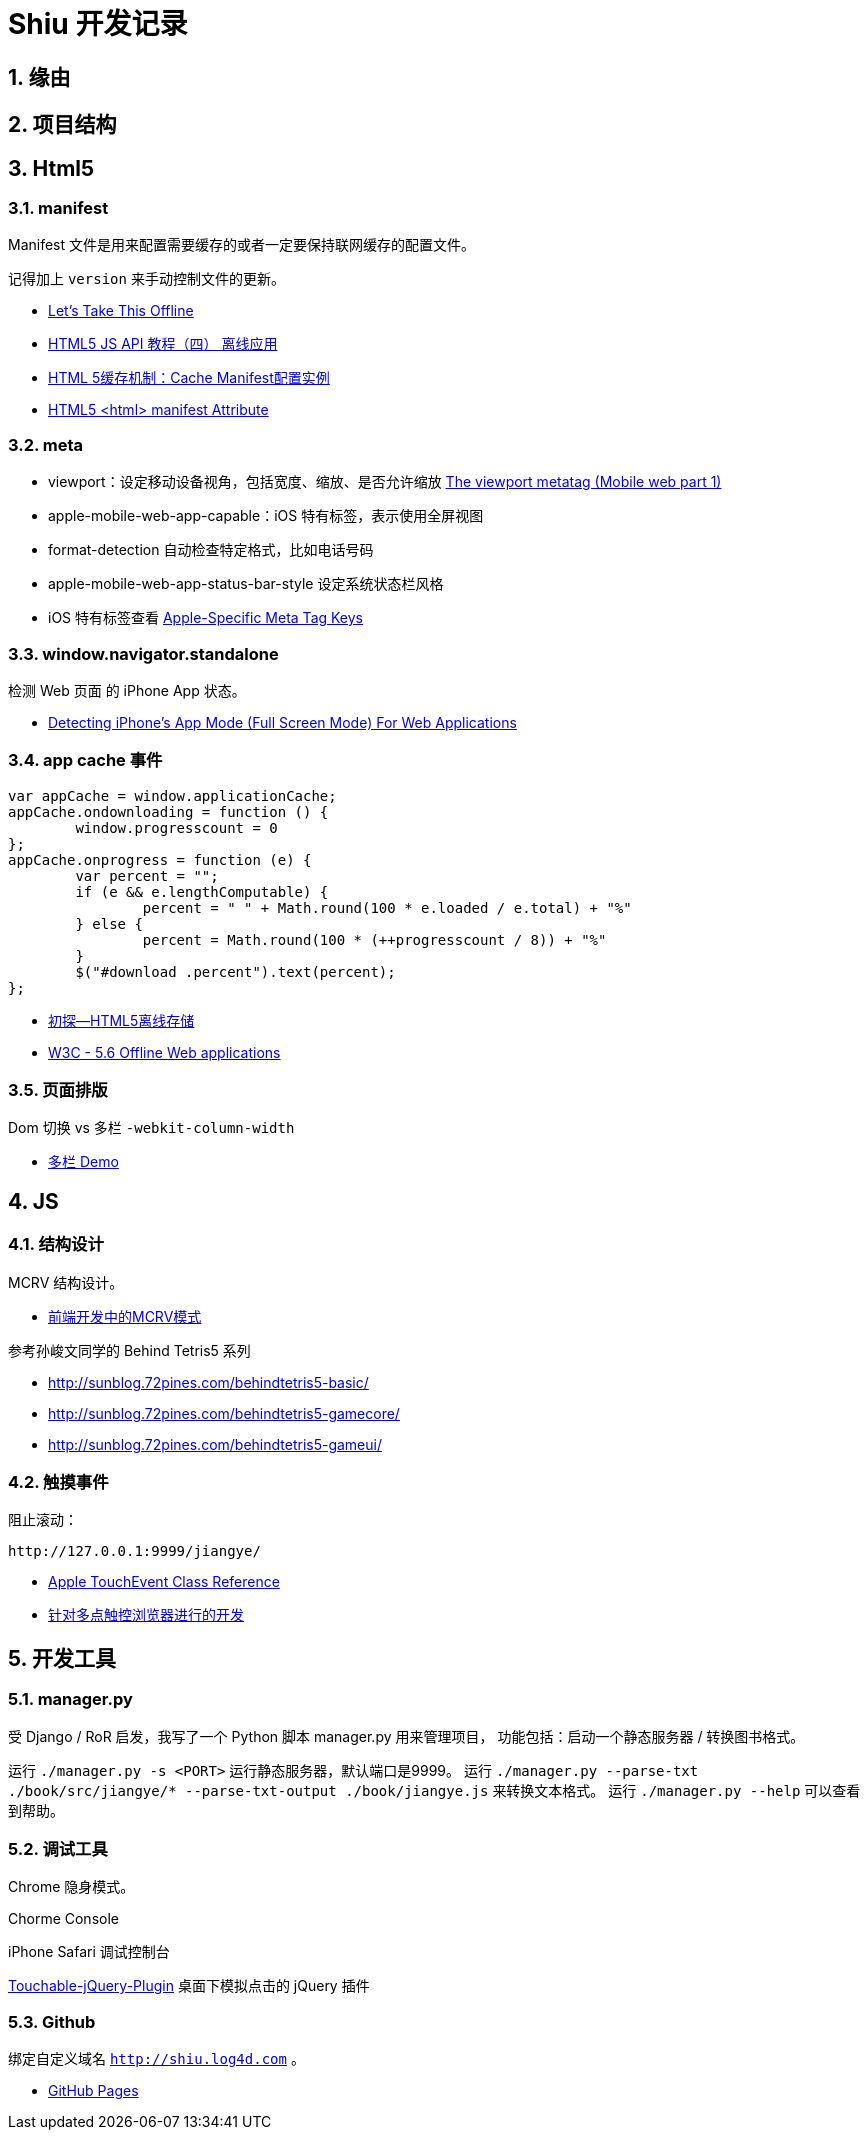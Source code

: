 = Shiu 开发记录 =

:author: alswl
:email: alswlx@gmail.com
:toc:
:numbered:

== 缘由 ==

== 项目结构 ==

== Html5 ==

=== manifest ===

Manifest 文件是用来配置需要缓存的或者一定要保持联网缓存的配置文件。

记得加上 `version` 来手动控制文件的更新。

----
----

* http://diveintohtml5.info/offline.html[Let’s Take This Offline]
* http://www.mhtml5.com/resources/html5-js-api-教程（四）-离线应用[HTML5 JS API 教程（四） 离线应用]
* http://developer.51cto.com/art/201009/227513.htm[HTML 5缓存机制：Cache Manifest配置实例]
* http://www.w3schools.com/html5/att_html_manifest.asp[HTML5 <html> manifest Attribute]

=== meta ===

* viewport：设定移动设备视角，包括宽度、缩放、是否允许缩放
http://davidbcalhoun.com/2010/viewport-metatag[The viewport metatag (Mobile web part 1)]
* apple-mobile-web-app-capable：iOS 特有标签，表示使用全屏视图
* format-detection 自动检查特定格式，比如电话号码
* apple-mobile-web-app-status-bar-style 设定系统状态栏风格
* iOS 特有标签查看
http://developer.apple.com/library/safari/#documentation/appleapplications/reference/SafariHTMLRef/Articles/MetaTags.html[Apple-Specific Meta Tag Keys]

=== window.navigator.standalone ===

检测 Web 页面 的 iPhone App 状态。

* http://www.bennadel.com/blog/1950-Detecting-iPhone-s-App-Mode-Full-Screen-Mode-For-Web-Applications.htm[Detecting iPhone's App Mode (Full Screen Mode) For Web Applications]

=== app cache 事件 ===

----
var appCache = window.applicationCache;
appCache.ondownloading = function () {
	window.progresscount = 0
};
appCache.onprogress = function (e) {
	var percent = "";
	if (e && e.lengthComputable) {
		percent = " " + Math.round(100 * e.loaded / e.total) + "%"
	} else {
		percent = Math.round(100 * (++progresscount / 8)) + "%"
	}
	$("#download .percent").text(percent);
};
----

* http://handyxuefeng.blog.163.com/blog/static/45452172201111414317216/[初探--HTML5离线存储]
* http://www.w3.org/TR/2011/WD-html5-20110525/offline.html[W3C - 5.6 Offline Web applications]

=== 页面排版 ===

Dom 切换 vs 多栏 `-webkit-column-width`

* http://jsbin.com/ewozip/2/[多栏 Demo]

== JS ==

=== 结构设计 ===

MCRV 结构设计。

* http://www.baiduux.com/blog/2011/07/08/frontend-mcrv-design-pattern/[前端开发中的MCRV模式]

参考孙峻文同学的 Behind Tetris5 系列

* http://sunblog.72pines.com/behindtetris5-basic/
* http://sunblog.72pines.com/behindtetris5-gamecore/
* http://sunblog.72pines.com/behindtetris5-gameui/

=== 触摸事件 ===

阻止滚动：

----
http://127.0.0.1:9999/jiangye/
----

* https://developer.apple.com/library/safari/#documentation/UserExperience/Reference/TouchEventClassReference/TouchEvent/TouchEvent.html[Apple TouchEvent Class Reference]
* http://select.yeeyan.org/view/213582/202991[针对多点触控浏览器进行的开发]

== 开发工具 ==

=== manager.py ===

受 Django / RoR 启发，我写了一个 Python 脚本 manager.py 用来管理项目，
功能包括：启动一个静态服务器 / 转换图书格式。

运行 `./manager.py -s <PORT>` 运行静态服务器，默认端口是9999。
运行 `./manager.py --parse-txt ./book/src/jiangye/* --parse-txt-output ./book/jiangye.js`
来转换文本格式。
运行 `./manager.py --help` 可以查看到帮助。

=== 调试工具 ===

Chrome 隐身模式。

Chorme Console

iPhone Safari 调试控制台

https://github.com/dotmaster/Touchable-jQuery-Plugin[Touchable-jQuery-Plugin]
桌面下模拟点击的 jQuery 插件

=== Github ===

绑定自定义域名 `http://shiu.log4d.com` 。

* http://help.github.com/pages/[GitHub Pages]
